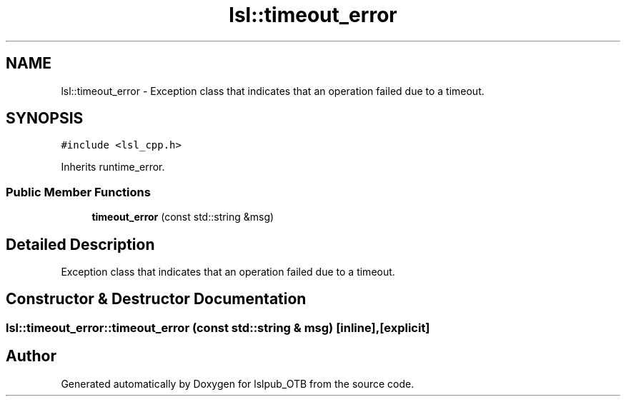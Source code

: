 .TH "lsl::timeout_error" 3 "Fri May 10 2019" "lslpub_OTB" \" -*- nroff -*-
.ad l
.nh
.SH NAME
lsl::timeout_error \- Exception class that indicates that an operation failed due to a timeout\&.  

.SH SYNOPSIS
.br
.PP
.PP
\fC#include <lsl_cpp\&.h>\fP
.PP
Inherits runtime_error\&.
.SS "Public Member Functions"

.in +1c
.ti -1c
.RI "\fBtimeout_error\fP (const std::string &msg)"
.br
.in -1c
.SH "Detailed Description"
.PP 
Exception class that indicates that an operation failed due to a timeout\&. 
.SH "Constructor & Destructor Documentation"
.PP 
.SS "lsl::timeout_error::timeout_error (const std::string & msg)\fC [inline]\fP, \fC [explicit]\fP"


.SH "Author"
.PP 
Generated automatically by Doxygen for lslpub_OTB from the source code\&.
